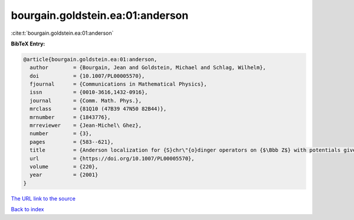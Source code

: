 bourgain.goldstein.ea:01:anderson
=================================

:cite:t:`bourgain.goldstein.ea:01:anderson`

**BibTeX Entry:**

.. code-block:: bibtex

   @article{bourgain.goldstein.ea:01:anderson,
     author        = {Bourgain, Jean and Goldstein, Michael and Schlag, Wilhelm},
     doi           = {10.1007/PL00005570},
     fjournal      = {Communications in Mathematical Physics},
     issn          = {0010-3616,1432-0916},
     journal       = {Comm. Math. Phys.},
     mrclass       = {81Q10 (47B39 47N50 82B44)},
     mrnumber      = {1843776},
     mrreviewer    = {Jean-Michel\ Ghez},
     number        = {3},
     pages         = {583--621},
     title         = {Anderson localization for {S}chr\"{o}dinger operators on {$\Bbb Z$} with potentials given by the skew-shift},
     url           = {https://doi.org/10.1007/PL00005570},
     volume        = {220},
     year          = {2001}
   }
`The URL link to the source <https://doi.org/10.1007/PL00005570>`_


`Back to index <../By-Cite-Keys.html>`_
